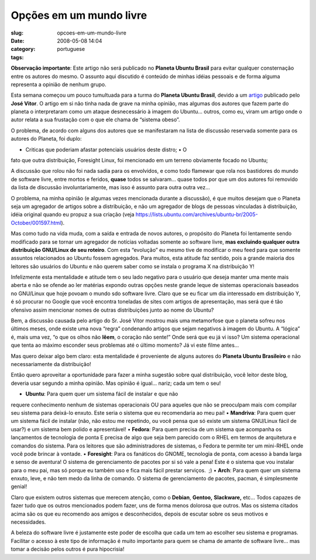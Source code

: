 Opções em um mundo livre
##########################
:slug: opcoes-em-um-mundo-livre
:date: 2008-05-08 14:04
:category:
:tags: portuguese

**Observação importante**: Este artigo não será publicado no **Planeta
Ubuntu Brasil** para evitar qualquer consternação entre os autores do
mesmo. O assunto aqui discutido é conteúdo de minhas idéias pessoais e
de forma alguma representa a opinião de nenhum grupo.

Esta semana começou um pouco tumultuada para a turma do **Planeta Ubuntu
Brasil**, devido a um
`artigo <http://josevitor.blog.br/ubuntu-gordinho-e-lxde/>`__ publicado
pelo **José Vitor**. O artigo em si não tinha nada de grave na minha
opinião, mas algumas dos autores que fazem parte do planeta o
interpretaram como um ataque desnecessário à imagem do Ubuntu… outros,
como eu, viram um artigo onde o autor relata a sua frustação com o que
ele chama de “sistema obeso”.

O problema, de acordo com alguns dos autores que se manifestaram na
lista de discussão reservada somente para os autores do Planeta, foi
duplo:

• Criticas que poderiam afastar potenciais usuários deste distro; • O
fato que outra distribuição, Foresight Linux, foi mencionado em um
terreno obviamente focado no Ubuntu;

A discussão que rolou não foi nada sadia para os envolvidos, e como todo
flamewar que rola nos bastidores do mundo de software livre, entre
mortos e feridos, **quase** todos se salvaram… quase todos por que um
dos autores foi removido da lista de discussão involuntariamente, mas
isso é assunto para outra outra vez…

O problema, na minha opinião (e algumas vezes mencionada durante a
discussão), é que muitos desejam que o Planeta seja um agregador de
artigos sobre a distribuição, e não um agregador de blogs de pessoas
vinculadas à distribuição, idéia original quando eu propuz a sua criação
(veja
`https://lists.ubuntu.com/archives/ubuntu-br/2005-October/001597.html <https://lists.ubuntu.com/archives/ubuntu-br/2005-October/001597.html>`__).

Mas como tudo na vida muda, com a saída e entrada de novos autores, o
propósito do Planeta foi lentamente sendo modificado para se tornar um
agregador de notícias voltadas somente ao software livre, **mas
excluindo qualquer outra distribuição GNU/Linux de seu roteiro**. Com
esta “evolução” eu mesmo tive de modificar o meu feed para que somente
assuntos relacionados ao Ubuntu fossem agregados. Para muitos, esta
atitude faz sentido, pois a grande maioria dos leitores são usuários do
Ubuntu e não querem saber como se instala o programa X na distribuição
Y!

Infelizmente esta mentalidade e atitude tem o seu lado negativo para o
usuário que deseja manter uma mente mais aberta e não se ofende ao ler
matérias expondo outras opções neste grande leque de sistemas
operacionais baseados no GNU/Linux que hoje povoam o mundo sdo software
livre. Claro que se eu ficar um dia interessado em distribuição Y, é só
procurar no Google que você encontra toneladas de sites com artigos de
apresentação, mas será que é tão ofensivo assim mencionar nomes de
outras distribuições junto ao nome do Ubuntu?

Bem, a discussão causada pelo artigo do Sr. José Vitor mostrou mais uma
metamorfose que o planeta sofreu nos últimos meses, onde existe uma nova
“regra” condenando artigos que sejam negativos à imagem do Ubuntu. A
“lógica” é, mais uma vez, “o que os olhos não **lêem**, o coração não
sente!” Onde será que eu já vi isso? Um sistema operacional que tenta ao
máximo esconder seus problemas até o último momento? Já vi este filme
antes…

Mas quero deixar algo bem claro: esta mentalidade é proveniente de
alguns autores do **Planeta Ubuntu Brasileiro** e não necessariamente da
distribuição!

Então quero aproveitar a oportunidade para fazer a minha sugestão sobre
qual distribuição, você leitor deste blog, deveria usar segundo a minha
opinião. Mas opinião é igual… nariz; cada um tem o seu!

• **Ubuntu**: Para quem quer um sistema fácil de instalar e que não
requere conhecimento nenhum de sistemas operacionais OU para aqueles que
não se preoculpam mais com compilar seu sistema para deixá-lo enxuto.
Este seria o sistema que eu recomendaria ao meu pai! • **Mandriva**:
Para quem quer um sistema fácil de instalar (não, não estou me
repetindo, ou você pensa que só existe um sistema GNU/Linux fácil de
usar?) e um sistema bem polido e apresentável! • **Fedora**: Para quem
precisa de um sistema que acompanha os lançamentos de tecnologia de
ponta E precisa de algo que seja bem parecido com o RHEL em termos de
arquitetura e comandos do sistema. Para os leitores que são
administradores de sistemas, o Fedora te permite ter um mini-RHEL onde
você pode brincar à vontade. • **Foresight**: Para os fanáticos do
GNOME, tecnologia de ponta, com acesso à banda larga e senso de
aventura! O sistema de gerenciamento de pacotes por si só vale a pena!
Este é o sistema que vou instalar para o meu pai, mas só porque eu
também uso e fica mais fácil prestar serviços.  ;) • **Arch**: Para quem
quer um sistema enxuto, leve, e não tem medo da linha de comando. O
sistema de gerenciamento de pacotes, pacman, é simplesmente genial!

Claro que existem outros sistemas que merecem atenção, como o
**Debian**, **Gentoo,** **Slackware,** etc… Todos capazes de fazer tudo
que os outros mencionados podem fazer, uns de forma menos dolorosa que
outros. Mas os sistema citados acima são os que eu recomendo aos amigos
e desconhecidos, depois de escutar sobre os seus motivos e necessidades.

A beleza do software livre é justamente este poder de escolha que cada
um tem ao escolher seu sistema e programas. Facilitar o acesso à este
tipo de informação é muito importante para quem se chama de amante de
software livre… mas tomar a decisão pelos outros é pura hipocrisia!
